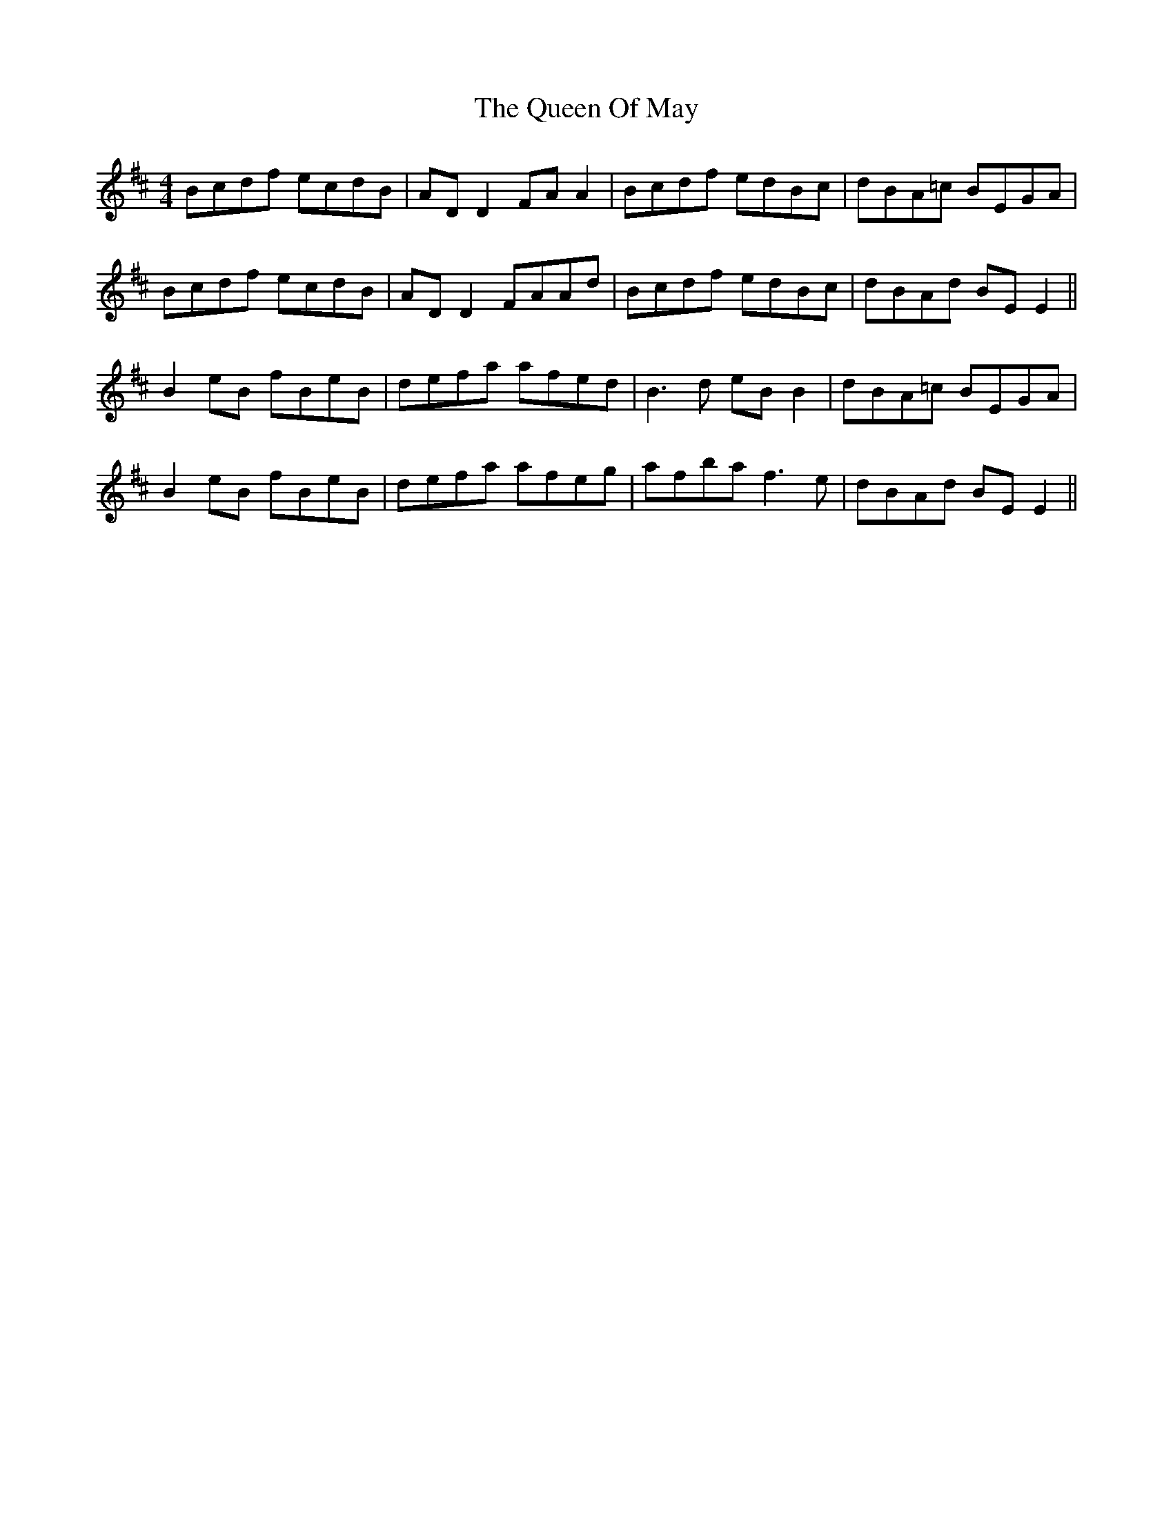 X: 33346
T: Queen Of May, The
R: reel
M: 4/4
K: Edorian
Bcdf ecdB|AD D2 FA A2|Bcdf edBc|dBA=c BEGA|
Bcdf ecdB|AD D2 FAAd|Bcdf edBc|dBAd BE E2||
B2 eB fBeB|defa afed|B3d eB B2|dBA=c BEGA|
B2 eB fBeB|defa afeg|afba f3e|dBAd BE E2||

